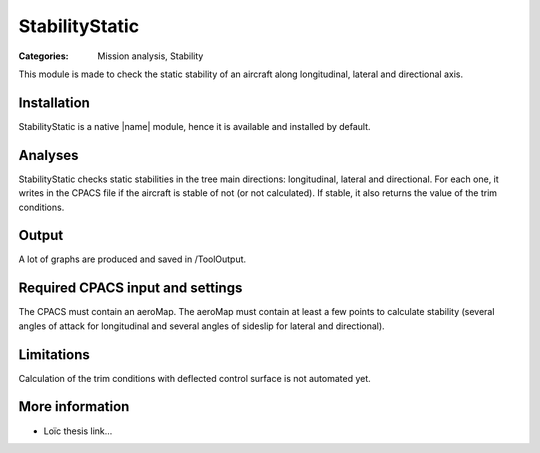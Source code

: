 StabilityStatic
===============

:Categories: Mission analysis, Stability

This module is made to check the static stability of an aircraft along longitudinal, lateral and directional axis.


Installation
------------

StabilityStatic is a native |name| module, hence it is available and installed by default.

Analyses
--------

StabilityStatic checks static stabilities in the tree main directions: longitudinal, lateral and directional. For each one, it writes in the CPACS file if the aircraft is stable of not (or not calculated). If stable, it also returns the value of the trim conditions.

Output
------

A lot of graphs are produced and saved in /ToolOutput.

Required CPACS input and settings
---------------------------------

The CPACS must contain an aeroMap. The aeroMap must contain at least a few points to calculate stability (several angles of attack for longitudinal and several angles of sideslip for lateral and directional).

Limitations
-----------

Calculation of the trim conditions with deflected control surface is not automated yet.

More information
----------------

* Loïc thesis link...
